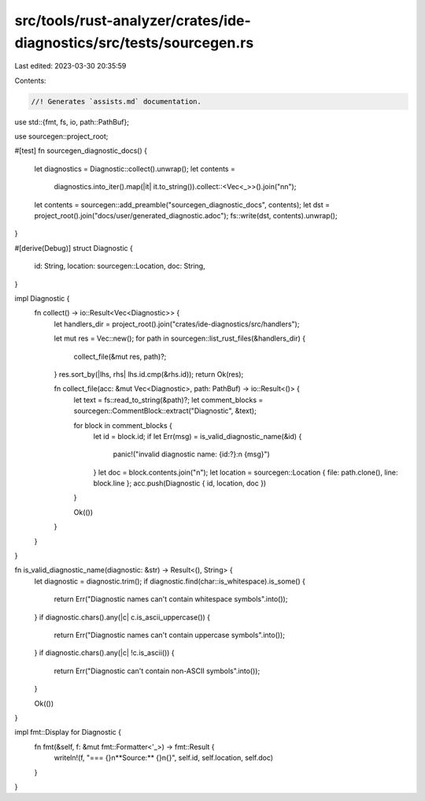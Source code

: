 src/tools/rust-analyzer/crates/ide-diagnostics/src/tests/sourcegen.rs
=====================================================================

Last edited: 2023-03-30 20:35:59

Contents:

.. code-block:: rs

    //! Generates `assists.md` documentation.

use std::{fmt, fs, io, path::PathBuf};

use sourcegen::project_root;

#[test]
fn sourcegen_diagnostic_docs() {
    let diagnostics = Diagnostic::collect().unwrap();
    let contents =
        diagnostics.into_iter().map(|it| it.to_string()).collect::<Vec<_>>().join("\n\n");
    let contents = sourcegen::add_preamble("sourcegen_diagnostic_docs", contents);
    let dst = project_root().join("docs/user/generated_diagnostic.adoc");
    fs::write(dst, contents).unwrap();
}

#[derive(Debug)]
struct Diagnostic {
    id: String,
    location: sourcegen::Location,
    doc: String,
}

impl Diagnostic {
    fn collect() -> io::Result<Vec<Diagnostic>> {
        let handlers_dir = project_root().join("crates/ide-diagnostics/src/handlers");

        let mut res = Vec::new();
        for path in sourcegen::list_rust_files(&handlers_dir) {
            collect_file(&mut res, path)?;
        }
        res.sort_by(|lhs, rhs| lhs.id.cmp(&rhs.id));
        return Ok(res);

        fn collect_file(acc: &mut Vec<Diagnostic>, path: PathBuf) -> io::Result<()> {
            let text = fs::read_to_string(&path)?;
            let comment_blocks = sourcegen::CommentBlock::extract("Diagnostic", &text);

            for block in comment_blocks {
                let id = block.id;
                if let Err(msg) = is_valid_diagnostic_name(&id) {
                    panic!("invalid diagnostic name: {id:?}:\n  {msg}")
                }
                let doc = block.contents.join("\n");
                let location = sourcegen::Location { file: path.clone(), line: block.line };
                acc.push(Diagnostic { id, location, doc })
            }

            Ok(())
        }
    }
}

fn is_valid_diagnostic_name(diagnostic: &str) -> Result<(), String> {
    let diagnostic = diagnostic.trim();
    if diagnostic.find(char::is_whitespace).is_some() {
        return Err("Diagnostic names can't contain whitespace symbols".into());
    }
    if diagnostic.chars().any(|c| c.is_ascii_uppercase()) {
        return Err("Diagnostic names can't contain uppercase symbols".into());
    }
    if diagnostic.chars().any(|c| !c.is_ascii()) {
        return Err("Diagnostic can't contain non-ASCII symbols".into());
    }

    Ok(())
}

impl fmt::Display for Diagnostic {
    fn fmt(&self, f: &mut fmt::Formatter<'_>) -> fmt::Result {
        writeln!(f, "=== {}\n**Source:** {}\n{}", self.id, self.location, self.doc)
    }
}


